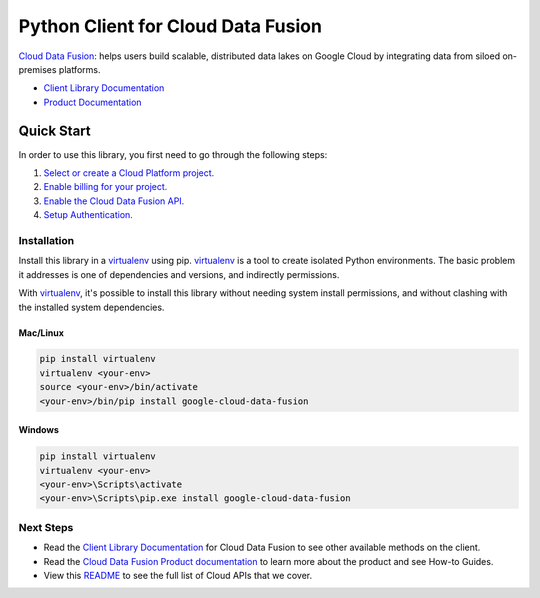 Python Client for Cloud Data Fusion
===================================

|ga| |pypi| |versions|

`Cloud Data Fusion`_: helps users build scalable, distributed data lakes on Google Cloud by integrating 
data from siloed on-premises platforms. 

- `Client Library Documentation`_
- `Product Documentation`_

.. |ga| image:: https://img.shields.io/badge/support-ga-gold.svg
   :target: https://github.com/googleapis/google-cloud-python/blob/master/README.rst#general-availability
.. |pypi| image:: https://img.shields.io/pypi/v/google-cloud-data-fusion.svg
   :target: https://pypi.org/project/google-cloud-data-fusion/
.. |versions| image:: https://img.shields.io/pypi/pyversions/google-cloud-data-fusion.svg
   :target: https://pypi.org/project/google-cloud-data-fusion/
.. _Cloud Data Fusion: https://cloud.google.com/data-fusion
.. _Client Library Documentation: https://googleapis.dev/python/datafusion/latest
.. _Product Documentation:  https://cloud.google.com/data-fusion/docs

Quick Start
-----------

In order to use this library, you first need to go through the following steps:

1. `Select or create a Cloud Platform project.`_
2. `Enable billing for your project.`_
3. `Enable the Cloud Data Fusion API.`_
4. `Setup Authentication.`_

.. _Select or create a Cloud Platform project.: https://console.cloud.google.com/project
.. _Enable billing for your project.: https://cloud.google.com/billing/docs/how-to/modify-project#enable_billing_for_a_project
.. _Enable the Cloud Data Fusion API.:  https://cloud.google.com/data-fusion/docs/quickstart#before-you-begin
.. _Setup Authentication.: https://googleapis.dev/python/google-api-core/latest/auth.html

Installation
~~~~~~~~~~~~

Install this library in a `virtualenv`_ using pip. `virtualenv`_ is a tool to
create isolated Python environments. The basic problem it addresses is one of
dependencies and versions, and indirectly permissions.

With `virtualenv`_, it's possible to install this library without needing system
install permissions, and without clashing with the installed system
dependencies.

.. _`virtualenv`: https://virtualenv.pypa.io/en/latest/


Mac/Linux
^^^^^^^^^

.. code-block:: console

    pip install virtualenv
    virtualenv <your-env>
    source <your-env>/bin/activate
    <your-env>/bin/pip install google-cloud-data-fusion


Windows
^^^^^^^

.. code-block:: console

    pip install virtualenv
    virtualenv <your-env>
    <your-env>\Scripts\activate
    <your-env>\Scripts\pip.exe install google-cloud-data-fusion

Next Steps
~~~~~~~~~~

-  Read the `Client Library Documentation`_ for Cloud Data Fusion
   to see other available methods on the client.
-  Read the `Cloud Data Fusion Product documentation`_ to learn
   more about the product and see How-to Guides.
-  View this `README`_ to see the full list of Cloud
   APIs that we cover.

.. _Cloud Data Fusion Product documentation:  https://cloud.google.com/data-fusion/docs
.. _README: https://github.com/googleapis/google-cloud-python/blob/master/README.rst
